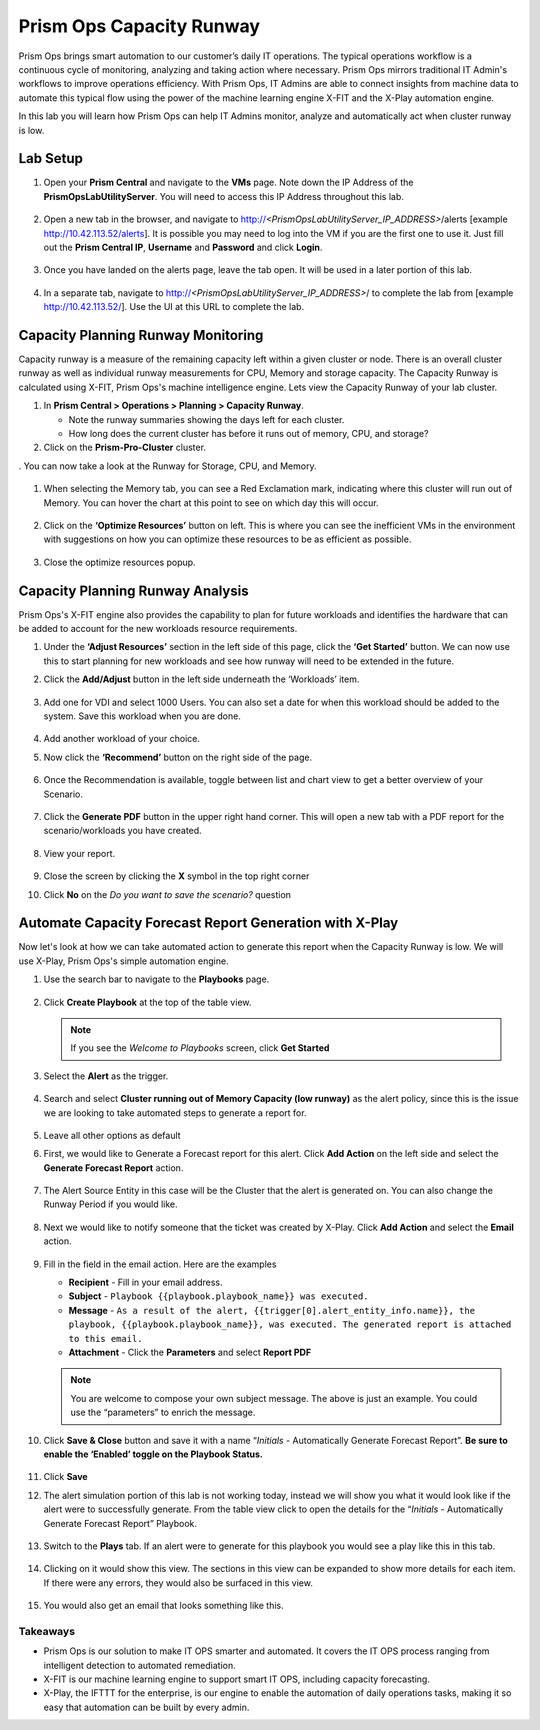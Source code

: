 ------------------------
Prism Ops Capacity Runway
------------------------

.. figure:: images/operationstriangle.png

Prism Ops brings smart automation to our customer’s daily IT operations. The typical operations workflow is a continuous cycle of monitoring, analyzing and taking action where necessary. Prism Ops mirrors traditional IT Admin's workflows to improve operations efficiency. With Prism Ops, IT Admins are able to connect insights from machine data to automate this typical flow using the power of the machine learning engine X-FIT and the X-Play automation engine.

In this lab you will learn how Prism Ops can help IT Admins monitor, analyze and automatically act when cluster runway is low.

Lab Setup
+++++++++

#. Open your **Prism Central** and navigate to the **VMs** page. Note down the IP Address of the **PrismOpsLabUtilityServer**. You will need to access this IP Address throughout this lab.

   .. figure:: images/init1b.png

#. Open a new tab in the browser, and navigate to http://`<PrismOpsLabUtilityServer_IP_ADDRESS>`/alerts [example http://10.42.113.52/alerts]. It is possible you may need to log into the VM if you are the first one to use it. Just fill out the **Prism Central IP**, **Username** and **Password** and click **Login**.

   .. figure:: images/init2.png

#. Once you have landed on the alerts page, leave the tab open. It will be used in a later portion of this lab.

   .. figure:: images/init2c.png

#. In a separate tab, navigate to http://`<PrismOpsLabUtilityServer_IP_ADDRESS>`/ to complete the lab from [example http://10.42.113.52/]. Use the UI at this URL to complete the lab.

   .. figure:: images/init3.png

Capacity Planning Runway Monitoring
++++++++++++++++++++++++++++++++++++++

Capacity runway is a measure of the remaining capacity left within a given cluster or node. There is an overall cluster runway as well as individual runway measurements for CPU, Memory and storage capacity. The Capacity Runway is calculated using X-FIT, Prism Ops's machine intelligence engine. Lets view the Capacity Runway of your lab cluster.

#. In **Prism Central > Operations > Planning > Capacity Runway**.

   - Note the runway summaries showing the days left for each cluster.
   - How long does the current cluster has before it runs out of memory, CPU, and storage?

#. Click on the **Prism-Pro-Cluster** cluster.

. You can now take a look at the Runway for Storage, CPU, and Memory.

   .. figure:: images/ppro_12.png

#. When selecting the Memory tab, you can see a Red Exclamation mark, indicating where this cluster will run out of Memory. You can hover the chart at this point to see on which day this will occur.

   .. figure:: images/ppro_13.png

#. Click on the **‘Optimize Resources’** button on left. This is where you can see the inefficient VMs in the environment with suggestions on how you can optimize these resources to be as efficient as possible.

   .. figure:: images/ppro_14.png

#. Close the optimize resources popup.

Capacity Planning Runway Analysis
++++++++++++++++++++++++++++++++++++++

Prism Ops's X-FIT engine also provides the capability to plan for future workloads and identifies the hardware that can be added to account for the new workloads resource requirements.

#. Under the **‘Adjust Resources’** section in the left side of this page, click the **‘Get Started’** button. We can now use this to start planning for new workloads and see how runway will need to be extended in the future.

#. Click the **Add/Adjust** button in the left side underneath the ‘Workloads’ item.

   .. figure:: images/ppro_15.png

#. Add one for VDI and select 1000 Users. You can also set a date for when this workload should be added to the system. Save this workload when you are done.

   .. figure:: images/ppro_16.png

   .. figure:: images/ppro_17.png

#. Add another workload of your choice.

#. Now click the **‘Recommend’** button on the right side of the page.

   .. figure:: images/ppro_18.png

#. Once the Recommendation is available, toggle between list and chart view to get a better overview of your Scenario.

   .. figure:: images/ppro_19.png

#. Click the **Generate PDF** button in the upper right hand corner. This will open a new tab with a PDF report for the scenario/workloads you have created.

   .. figure:: images/ppro_19b.png

#. View your report.

   .. figure:: images/ppro_20.png

#. Close the screen by clicking the **X** symbol in the top right corner

#. Click **No** on the *Do you want to save the scenario?* question

Automate Capacity Forecast Report Generation with X-Play
++++++++++++++++++++++++++++++++++++++++++++++++++++++++

Now let's look at how we can take automated action to generate this report when the Capacity Runway is low. We will use X-Play, Prism Ops's simple automation engine.

#. Use the search bar to navigate to the **Playbooks** page.

   .. figure:: images/cap1.png

#. Click **Create Playbook** at the top of the table view.

   .. figure:: images/cap2.png

   .. note::
      If you see the *Welcome to Playbooks* screen, click **Get Started**

#. Select the **Alert** as the trigger.

   .. figure:: images/cap3b.png

#. Search and select **Cluster running out of Memory Capacity (low runway)** as the alert policy, since this is the issue we are looking to take automated steps to generate a report for.

   .. figure:: images/cap4.png

#. Leave all other options as default

#. First, we would like to Generate a Forecast report for this alert. Click **Add Action** on the left side and select the **Generate Forecast Report** action.

   .. figure:: images/cap5b.png

#. The Alert Source Entity in this case will be the Cluster that the alert is generated on. You can also change the Runway Period if you would like.

   .. figure:: images/cap6.png

#. Next we would like to notify someone that the ticket was created by X-Play. Click **Add Action** and select the **Email** action.

   .. figure:: images/cap7.png

#. Fill in the field in the email action. Here are the examples

   - **Recipient** - Fill in your email address.
   - **Subject** - ``Playbook {{playbook.playbook_name}} was executed.``
   - **Message** - ``As a result of the alert, {{trigger[0].alert_entity_info.name}}, the playbook, {{playbook.playbook_name}}, was executed. The generated report is attached to this email.``
   - **Attachment** - Click the **Parameters** and select **Report PDF**

   .. note::

      You are welcome to compose your own subject message. The above is just an example. You could use the “parameters” to enrich the message.

   .. figure:: images/cap8.png

#. Click **Save & Close** button and save it with a name “*Initials* - Automatically Generate Forecast Report”. **Be sure to enable the ‘Enabled’ toggle on the Playbook Status.**

   .. figure:: images/cap9b.png

#. Click **Save**

#. The alert simulation portion of this lab is not working today, instead we will show you what it would look like if the alert were to successfully generate. From the table view click to open the details for the “*Initials* - Automatically Generate Forecast Report” Playbook.

   .. figure:: images/cap11.png

#. Switch to the **Plays** tab. If an alert were to generate for this playbook you would see a play like this in this tab.

   .. figure:: images/cap12.png

#. Clicking on it would show this view. The sections in this view can be expanded to show more details for each item. If there were any errors, they would also be surfaced in this view.

   .. figure:: images/cap13.png

#. You would also get an email that looks something like this.

   .. figure:: images/cap14.png

Takeaways
.........

- Prism Ops is our solution to make IT OPS smarter and automated. It covers the IT OPS process ranging from intelligent detection to automated remediation.

- X-FIT is our machine learning engine to support smart IT OPS, including capacity forecasting.

- X-Play, the IFTTT for the enterprise, is our engine to enable the automation of daily operations tasks, making it so easy that automation can be built by every admin.
